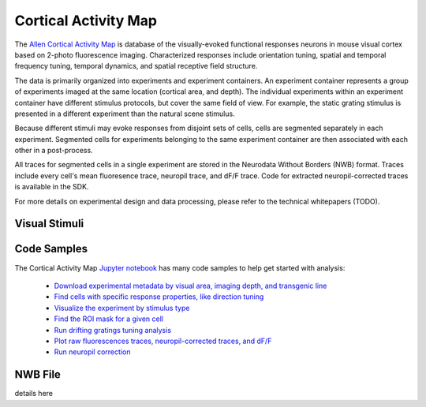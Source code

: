 Cortical Activity Map
=====================

The `Allen Cortical Activity Map <http://activity.brain-map.org/visualcoding>`_ is database of the visually-evoked functional
responses neurons in mouse visual cortex based on 2-photo fluorescence imaging.  Characterized responses include orientation 
tuning, spatial and temporal frequency tuning, temporal dynamics, and spatial receptive field structure. 

The data is primarily organized into experiments and experiment containers.  An experiment container represents a group of 
experiments imaged at the same location (cortical area, and depth).  The individual experiments within 
an experiment container have different stimulus protocols, but cover the same field of view.  For example, the static grating
stimulus is presented in a different experiment than the natural scene stimulus.  

Because different stimuli may evoke responses from disjoint sets of cells, cells are segmented separately in each 
experiment. Segmented cells for experiments belonging to the same experiment container are then associated
with each other in a post-process.  

All traces for segmented cells in a single experiment are stored in the Neurodata Without Borders (NWB) format.
Traces include every cell's mean fluoresence trace, neuropil trace, and dF/F trace.  Code for extracted neuropil-corrected
traces is available in the SDK. 

For more details on experimental design and data processing, please refer to the technical whitepapers (TODO).

Visual Stimuli
--------------



Code Samples
------------

The Cortical Activity Map `Jupyter notebook <_static/examples/nb/cam.html>`_ has many code samples to help get
started with analysis:

    - `Download experimental metadata by visual area, imaging depth, and transgenic line <_static/examples/nb/cam.html#Download-Experiments>`_
    - `Find cells with specific response properties, like direction tuning <_static/examples/nb/cam.html#Filtering-Cells>`_
    - `Visualize the experiment by stimulus type <_static/examples/nb/cam.html#Drifting-Gratings-Stimulus>`_
    - `Find the ROI mask for a given cell <_static/examples/nb/cam.html#ROI-Masks>`_
    - `Run drifting gratings tuning analysis <_static/examples/nb/cam.html#ROI-Analysis>`_
    - `Plot raw fluorescences traces, neuropil-corrected traces, and dF/F <_static/examples/nb/cam.html#Fluorescence-Traces>`_
    - `Run neuropil correction <_static/examples/nb/cam.html#Neuropil-Correction>`_



NWB File
--------

details here

